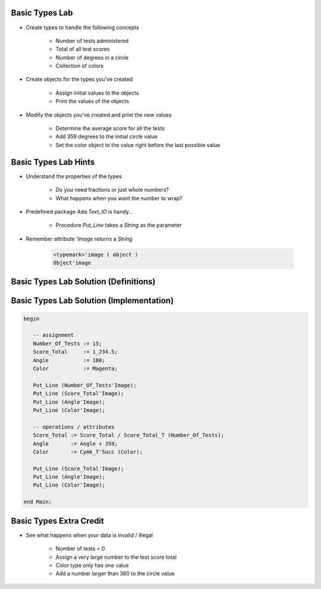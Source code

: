 -----------------
Basic Types Lab
-----------------

* Create types to handle the following concepts

   - Number of tests administered
   - Total of all test scores
   - Number of degrees in a circle
   - Collection of colors

* Create objects for the types you've created

   - Assign initial values to the objects
   - Print the values of the objects

* Modify the objects you've created and print the new values

    - Determine the average score for all the tests
    - Add 359 degrees to the initial circle value
    - Set the color object to the value right before the last possible value

-----------------------
Basic Types Lab Hints
-----------------------

* Understand the properties of the types

   - Do you need fractions or just whole numbers?
   - What happens when you want the number to wrap?

* Predefined package `Ada.Text_IO` is handy...

   - Procedure `Put_Line` takes a `String` as the parameter

* Remember attribute `'Image` returns a `String`

   .. code:: Ada

      <typemark>'image ( object )
      Object'image

----------------------------------------
Basic Types Lab Solution (Definitions)
----------------------------------------

.. container:: source_include labs/answers/030_basic_types.txt :start-after:--Definitions :end-before:--Definitions :code:Ada

------------------------------------------
Basic Types Lab Solution (Implementation)
------------------------------------------
  
.. code:: Ada

   begin

      -- assignment
      Number_Of_Tests := 15;
      Score_Total     := 1_234.5;
      Angle           := 180;
      Color           := Magenta;

      Put_Line (Number_Of_Tests'Image);
      Put_Line (Score_Total'Image);
      Put_Line (Angle'Image);
      Put_Line (Color'Image);

      -- operations / attributes
      Score_Total := Score_Total / Score_Total_T (Number_Of_Tests);
      Angle       := Angle + 359;
      Color       := Cymk_T'Succ (Color);

      Put_Line (Score_Total'Image);
      Put_Line (Angle'Image);
      Put_Line (Color'Image);

   end Main;

--------------------------
Basic Types Extra Credit
--------------------------

* See what happens when your data is invalid / illegal

   - Number of tests = 0
   - Assign a very large number to the test score total
   - Color type only has one value
   - Add a number larger than 360 to the circle value

